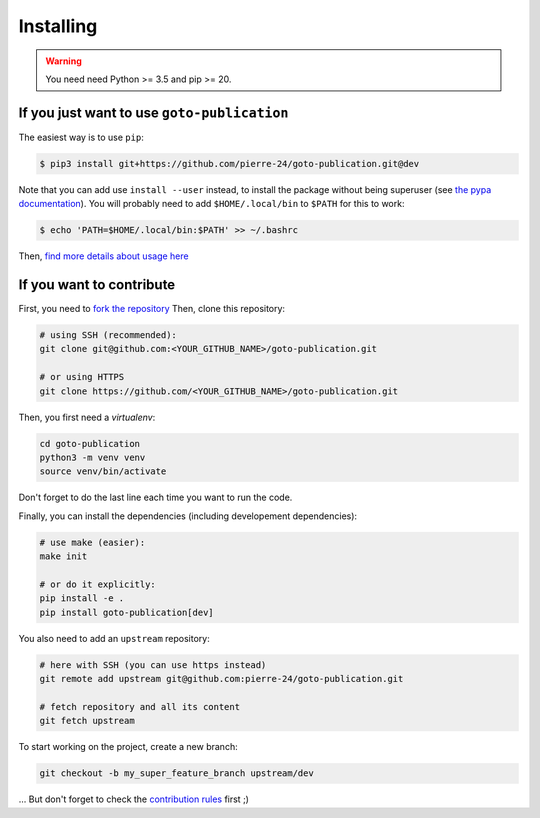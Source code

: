 ==========
Installing
==========

.. warning::

    You need need Python >= 3.5 and pip >= 20.

If you just want to use ``goto-publication``
--------------------------------------------

The easiest way is to use ``pip``:

.. code:: console

   $ pip3 install git+https://github.com/pierre-24/goto-publication.git@dev


Note that you can add use ``install --user`` instead, to install the package without being superuser (see `the pypa documentation <https://pip.pypa.io/en/stable/user_guide/#user-installs>`_).
You will probably need to add ``$HOME/.local/bin`` to ``$PATH`` for this to work:

.. code-block:: bash

  $ echo 'PATH=$HOME/.local/bin:$PATH' >> ~/.bashrc

Then, `find more details about usage here <usage.html>`_


If you want to contribute
-------------------------

First, you need to `fork the repository <https://help.github.com/en/github/getting-started-with-github/fork-a-repo>`_
Then, clone this repository:

.. code-block:: bash

    # using SSH (recommended):
    git clone git@github.com:<YOUR_GITHUB_NAME>/goto-publication.git

    # or using HTTPS
    git clone https://github.com/<YOUR_GITHUB_NAME>/goto-publication.git


Then, you first need a *virtualenv*:

.. code:: bash

    cd goto-publication
    python3 -m venv venv
    source venv/bin/activate

Don't forget to do the last line each time you want to run the code.

Finally, you can install the dependencies (including developement dependencies):

.. code:: bash

    # use make (easier):
    make init

    # or do it explicitly:
    pip install -e .
    pip install goto-publication[dev]

You also need to add an ``upstream`` repository:

.. code:: bash

    # here with SSH (you can use https instead)
    git remote add upstream git@github.com:pierre-24/goto-publication.git

    # fetch repository and all its content
    git fetch upstream

To start working on the project, create a new branch:

.. code:: bash

    git checkout -b my_super_feature_branch upstream/dev

... But don't forget to check the `contribution rules <contributing.html>`_ first ;)